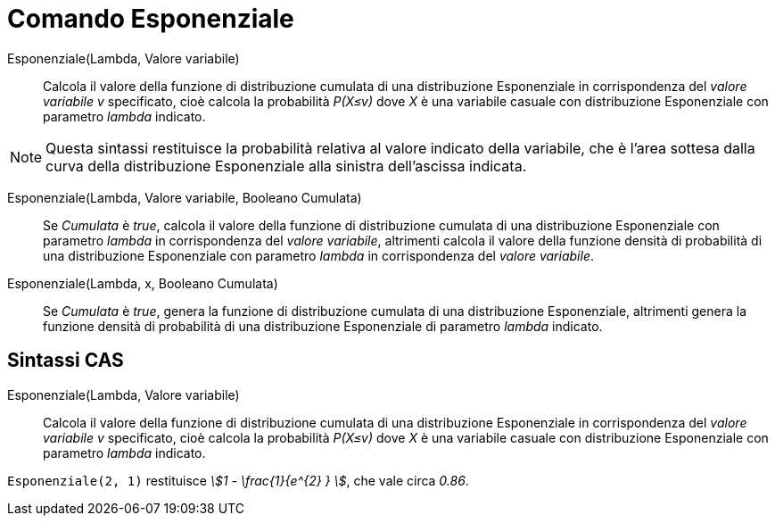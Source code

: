 = Comando Esponenziale
:page-en: commands/Exponential
ifdef::env-github[:imagesdir: /it/modules/ROOT/assets/images]

Esponenziale(Lambda, Valore variabile)::
  Calcola il valore della funzione di distribuzione cumulata di una distribuzione Esponenziale in corrispondenza del _valore variabile v_ specificato, cioè calcola la probabilità _P(X≤v)_ dove _X_ è una variabile casuale con distribuzione Esponenziale con parametro _lambda_ indicato.

[NOTE]
====

Questa sintassi restituisce la probabilità relativa al valore indicato della variabile, che è l'area sottesa dalla curva della distribuzione Esponenziale alla sinistra dell'ascissa indicata.

====

Esponenziale(Lambda, Valore variabile, Booleano Cumulata)::
  Se _Cumulata_ è _true_, calcola il valore della funzione di distribuzione cumulata di una distribuzione Esponenziale con parametro _lambda_ in corrispondenza del _valore variabile_, altrimenti calcola il valore della funzione densità di probabilità di una distribuzione Esponenziale con parametro _lambda_ in corrispondenza del _valore variabile_.


Esponenziale(Lambda, x, Booleano Cumulata)::
  Se _Cumulata_ è _true_, genera la funzione di distribuzione cumulata di una distribuzione Esponenziale, altrimenti genera la funzione densità di probabilità di una distribuzione Esponenziale di parametro _lambda_ indicato.


== Sintassi CAS

Esponenziale(Lambda, Valore variabile)::
  Calcola il valore della funzione di distribuzione cumulata di una distribuzione Esponenziale in corrispondenza del _valore variabile v_ specificato, cioè calcola la probabilità _P(X≤v)_ dove _X_ è una variabile casuale con distribuzione Esponenziale con parametro _lambda_ indicato.


[EXAMPLE]
====

`++Esponenziale(2, 1)++` restituisce _stem:[1 - \frac{1}{e^{2} } ]_, che vale circa _0.86_.

====
